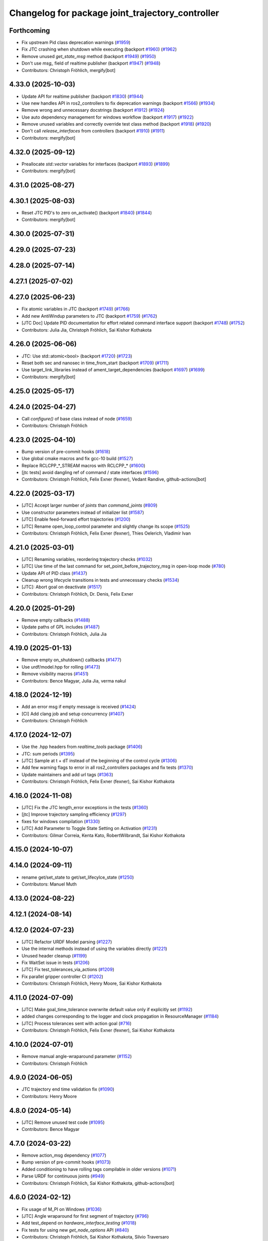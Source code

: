 ^^^^^^^^^^^^^^^^^^^^^^^^^^^^^^^^^^^^^^^^^^^^^^^^^
Changelog for package joint_trajectory_controller
^^^^^^^^^^^^^^^^^^^^^^^^^^^^^^^^^^^^^^^^^^^^^^^^^

Forthcoming
-----------
* Fix upstream Pid class deprecation warnings (`#1959 <https://github.com/ros-controls/ros2_controllers/issues/1959>`_)
* Fix JTC crashing when shutdown while executing (backport `#1960 <https://github.com/ros-controls/ros2_controllers/issues/1960>`_) (`#1962 <https://github.com/ros-controls/ros2_controllers/issues/1962>`_)
* Remove unused `get_state_msg` method (backport `#1949 <https://github.com/ros-controls/ros2_controllers/issues/1949>`_) (`#1950 <https://github.com/ros-controls/ros2_controllers/issues/1950>`_)
* Don't use `msg\_` field of realtime publisher (backport `#1947 <https://github.com/ros-controls/ros2_controllers/issues/1947>`_) (`#1948 <https://github.com/ros-controls/ros2_controllers/issues/1948>`_)
* Contributors: Christoph Fröhlich, mergify[bot]

4.33.0 (2025-10-03)
-------------------
* Update API for realtime publisher (backport `#1830 <https://github.com/ros-controls/ros2_controllers/issues/1830>`_) (`#1944 <https://github.com/ros-controls/ros2_controllers/issues/1944>`_)
* Use new handles API in ros2_controllers to fix deprecation warnings (backport `#1566 <https://github.com/ros-controls/ros2_controllers/issues/1566>`_) (`#1934 <https://github.com/ros-controls/ros2_controllers/issues/1934>`_)
* Remove wrong and unnecessary docstrings (backport `#1912 <https://github.com/ros-controls/ros2_controllers/issues/1912>`_) (`#1924 <https://github.com/ros-controls/ros2_controllers/issues/1924>`_)
* Use auto dependency management for windows workflow (backport `#1917 <https://github.com/ros-controls/ros2_controllers/issues/1917>`_) (`#1922 <https://github.com/ros-controls/ros2_controllers/issues/1922>`_)
* Remove unused variables and correctly override test class method (backport `#1918 <https://github.com/ros-controls/ros2_controllers/issues/1918>`_) (`#1920 <https://github.com/ros-controls/ros2_controllers/issues/1920>`_)
* Don't call `release_interfaces` from controllers (backport `#1910 <https://github.com/ros-controls/ros2_controllers/issues/1910>`_) (`#1911 <https://github.com/ros-controls/ros2_controllers/issues/1911>`_)
* Contributors: mergify[bot]

4.32.0 (2025-09-12)
-------------------
* Preallocate `std::vector` variables for interfaces (backport `#1893 <https://github.com/ros-controls/ros2_controllers/issues/1893>`_) (`#1899 <https://github.com/ros-controls/ros2_controllers/issues/1899>`_)
* Contributors: mergify[bot]

4.31.0 (2025-08-27)
-------------------

4.30.1 (2025-08-03)
-------------------
* Reset JTC PID's to zero on_activate() (backport `#1840 <https://github.com/ros-controls/ros2_controllers/issues/1840>`_) (`#1844 <https://github.com/ros-controls/ros2_controllers/issues/1844>`_)
* Contributors: mergify[bot]

4.30.0 (2025-07-31)
-------------------

4.29.0 (2025-07-23)
-------------------

4.28.0 (2025-07-14)
-------------------

4.27.1 (2025-07-02)
-------------------

4.27.0 (2025-06-23)
-------------------
* Fix atomic variables in JTC (backport `#1749 <https://github.com/ros-controls/ros2_controllers/issues/1749>`_) (`#1766 <https://github.com/ros-controls/ros2_controllers/issues/1766>`_)
* Add new AntiWindup parameters to JTC (backport `#1759 <https://github.com/ros-controls/ros2_controllers/issues/1759>`_) (`#1762 <https://github.com/ros-controls/ros2_controllers/issues/1762>`_)
* [JTC Doc] Update PID documentation for effort related command interface support (backport `#1748 <https://github.com/ros-controls/ros2_controllers/issues/1748>`_) (`#1752 <https://github.com/ros-controls/ros2_controllers/issues/1752>`_)
* Contributors: Julia Jia, Christoph Fröhlich, Sai Kishor Kothakota

4.26.0 (2025-06-06)
-------------------
* JTC: Use std::atomic<bool> (backport `#1720 <https://github.com/ros-controls/ros2_controllers/issues/1720>`_) (`#1723 <https://github.com/ros-controls/ros2_controllers/issues/1723>`_)
* Reset both sec and nanosec in time_from_start (backport `#1709 <https://github.com/ros-controls/ros2_controllers/issues/1709>`_) (`#1711 <https://github.com/ros-controls/ros2_controllers/issues/1711>`_)
* Use target_link_libraries instead of ament_target_dependencies (backport `#1697 <https://github.com/ros-controls/ros2_controllers/issues/1697>`_) (`#1699 <https://github.com/ros-controls/ros2_controllers/issues/1699>`_)
* Contributors: mergify[bot]

4.25.0 (2025-05-17)
-------------------

4.24.0 (2025-04-27)
-------------------
* Call `configure()` of base class instead of node (`#1659 <https://github.com/ros-controls/ros2_controllers/issues/1659>`_)
* Contributors: Christoph Fröhlich

4.23.0 (2025-04-10)
-------------------
* Bump version of pre-commit hooks (`#1618 <https://github.com/ros-controls/ros2_controllers/issues/1618>`_)
* Use global cmake macros and fix gcc-10 build (`#1527 <https://github.com/ros-controls/ros2_controllers/issues/1527>`_)
* Replace RCLCPP\_*_STREAM macros with RCLCPP\_* (`#1600 <https://github.com/ros-controls/ros2_controllers/issues/1600>`_)
* [jtc tests] avoid dangling ref of command / state interfaces (`#1596 <https://github.com/ros-controls/ros2_controllers/issues/1596>`_)
* Contributors: Christoph Fröhlich, Felix Exner (fexner), Vedant Randive, github-actions[bot]

4.22.0 (2025-03-17)
-------------------
* [JTC] Accept larger number of `joints` than `command_joints` (`#809 <https://github.com/ros-controls/ros2_controllers/issues/809>`_)
* Use constructor parameters instead of initializer list (`#1587 <https://github.com/ros-controls/ros2_controllers/issues/1587>`_)
* [JTC] Enable feed-forward effort trajectories (`#1200 <https://github.com/ros-controls/ros2_controllers/issues/1200>`_)
* [JTC] Rename open_loop_control parameter and slightly change its scope (`#1525 <https://github.com/ros-controls/ros2_controllers/issues/1525>`_)
* Contributors: Christoph Fröhlich, Felix Exner (fexner), Thies Oelerich, Vladimir Ivan

4.21.0 (2025-03-01)
-------------------
* [JTC] Renaming variables, reordering trajectory checks (`#1032 <https://github.com/ros-controls/ros2_controllers/issues/1032>`_)
* [JTC] Use time of the last command for set_point_before_trajectory_msg in open-loop mode (`#780 <https://github.com/ros-controls/ros2_controllers/issues/780>`_)
* Update API of PID class (`#1437 <https://github.com/ros-controls/ros2_controllers/issues/1437>`_)
* Cleanup wrong lifecycle transitions in tests and unnecessary checks (`#1534 <https://github.com/ros-controls/ros2_controllers/issues/1534>`_)
* [JTC]: Abort goal on deactivate (`#1517 <https://github.com/ros-controls/ros2_controllers/issues/1517>`_)
* Contributors: Christoph Fröhlich, Dr. Denis, Felix Exner

4.20.0 (2025-01-29)
-------------------
* Remove empty callbacks (`#1488 <https://github.com/ros-controls/ros2_controllers/issues/1488>`_)
* Update paths of GPL includes (`#1487 <https://github.com/ros-controls/ros2_controllers/issues/1487>`_)
* Contributors: Christoph Fröhlich, Julia Jia

4.19.0 (2025-01-13)
-------------------
* Remove empty on_shutdown() callbacks (`#1477 <https://github.com/ros-controls/ros2_controllers/issues/1477>`_)
* Use urdf/model.hpp for rolling (`#1473 <https://github.com/ros-controls/ros2_controllers/issues/1473>`_)
* Remove visibility macros (`#1451 <https://github.com/ros-controls/ros2_controllers/issues/1451>`_)
* Contributors: Bence Magyar, Julia Jia, verma nakul

4.18.0 (2024-12-19)
-------------------
* Add an error msg if empty message is received (`#1424 <https://github.com/ros-controls/ros2_controllers/issues/1424>`_)
* [CI] Add clang job and setup concurrency (`#1407 <https://github.com/ros-controls/ros2_controllers/issues/1407>`_)
* Contributors: Christoph Fröhlich

4.17.0 (2024-12-07)
-------------------
* Use the .hpp headers from `realtime_tools` package (`#1406 <https://github.com/ros-controls/ros2_controllers/issues/1406>`_)
* JTC: sum periods (`#1395 <https://github.com/ros-controls/ros2_controllers/issues/1395>`_)
* [JTC] Sample at t + dT instead of the beginning of the control cycle (`#1306 <https://github.com/ros-controls/ros2_controllers/issues/1306>`_)
* Add few warning flags to error in all ros2_controllers packages and fix tests (`#1370 <https://github.com/ros-controls/ros2_controllers/issues/1370>`_)
* Update maintainers and add url tags (`#1363 <https://github.com/ros-controls/ros2_controllers/issues/1363>`_)
* Contributors: Christoph Fröhlich, Felix Exner (fexner), Sai Kishor Kothakota

4.16.0 (2024-11-08)
-------------------
* [JTC] Fix the JTC length_error exceptions in the tests (`#1360 <https://github.com/ros-controls/ros2_controllers/issues/1360>`_)
* [jtc] Improve trajectory sampling efficiency (`#1297 <https://github.com/ros-controls/ros2_controllers/issues/1297>`_)
* fixes for windows compilation (`#1330 <https://github.com/ros-controls/ros2_controllers/issues/1330>`_)
* [JTC] Add Parameter to Toggle State Setting on Activation (`#1231 <https://github.com/ros-controls/ros2_controllers/issues/1231>`_)
* Contributors: Gilmar Correia, Kenta Kato, RobertWilbrandt, Sai Kishor Kothakota

4.15.0 (2024-10-07)
-------------------

4.14.0 (2024-09-11)
-------------------
* rename get/set_state to get/set_lifecylce_state (`#1250 <https://github.com/ros-controls/ros2_controllers/issues/1250>`_)
* Contributors: Manuel Muth

4.13.0 (2024-08-22)
-------------------

4.12.1 (2024-08-14)
-------------------

4.12.0 (2024-07-23)
-------------------
* [JTC] Refactor URDF Model parsing  (`#1227 <https://github.com/ros-controls/ros2_controllers/issues/1227>`_)
* Use the internal methods instead of using the variables directly (`#1221 <https://github.com/ros-controls/ros2_controllers/issues/1221>`_)
* Unused header cleanup (`#1199 <https://github.com/ros-controls/ros2_controllers/issues/1199>`_)
* Fix WaitSet issue in tests  (`#1206 <https://github.com/ros-controls/ros2_controllers/issues/1206>`_)
* [JTC] Fix test_tolerances_via_actions (`#1209 <https://github.com/ros-controls/ros2_controllers/issues/1209>`_)
* Fix parallel gripper controller CI (`#1202 <https://github.com/ros-controls/ros2_controllers/issues/1202>`_)
* Contributors: Christoph Fröhlich, Henry Moore, Sai Kishor Kothakota

4.11.0 (2024-07-09)
-------------------
* [JTC] Make goal_time_tolerance overwrite default value only if explicitly set (`#1192 <https://github.com/ros-controls/ros2_controllers/issues/1192>`_)
* added changes corresponding to the logger and clock propagation in ResourceManager (`#1184 <https://github.com/ros-controls/ros2_controllers/issues/1184>`_)
* [JTC] Process tolerances sent with action goal (`#716 <https://github.com/ros-controls/ros2_controllers/issues/716>`_)
* Contributors: Christoph Fröhlich, Felix Exner (fexner), Sai Kishor Kothakota

4.10.0 (2024-07-01)
-------------------
* Remove manual angle-wraparound parameter (`#1152 <https://github.com/ros-controls/ros2_controllers/issues/1152>`_)
* Contributors: Christoph Fröhlich

4.9.0 (2024-06-05)
------------------
* JTC trajectory end time validation fix (`#1090 <https://github.com/ros-controls/ros2_controllers/issues/1090>`_)
* Contributors: Henry Moore

4.8.0 (2024-05-14)
------------------
* [JTC] Remove unused test code (`#1095 <https://github.com/ros-controls/ros2_controllers/issues/1095>`_)
* Contributors: Bence Magyar

4.7.0 (2024-03-22)
------------------
* Remove action_msg dependency (`#1077 <https://github.com/ros-controls/ros2_controllers/issues/1077>`_)
* Bump version of pre-commit hooks (`#1073 <https://github.com/ros-controls/ros2_controllers/issues/1073>`_)
* Added conditioning to have rolling tags compilable in older versions (`#1071 <https://github.com/ros-controls/ros2_controllers/issues/1071>`_)
* Parse URDF for continuous joints (`#949 <https://github.com/ros-controls/ros2_controllers/issues/949>`_)
* Contributors: Christoph Fröhlich, Sai Kishor Kothakota, github-actions[bot]

4.6.0 (2024-02-12)
------------------
* Fix usage of M_PI on Windows (`#1036 <https://github.com/ros-controls/ros2_controllers/issues/1036>`_)
* [JTC] Angle wraparound for first segment of trajectory (`#796 <https://github.com/ros-controls/ros2_controllers/issues/796>`_)
* Add test_depend on `hardware_interface_testing` (`#1018 <https://github.com/ros-controls/ros2_controllers/issues/1018>`_)
* Fix tests for using new `get_node_options` API (`#840 <https://github.com/ros-controls/ros2_controllers/issues/840>`_)
* Contributors: Christoph Fröhlich, Sai Kishor Kothakota, Silvio Traversaro

4.5.0 (2024-01-31)
------------------
* [JTC] Fill action error_strings (`#887 <https://github.com/ros-controls/ros2_controllers/issues/887>`_)
* Add tests for `interface_configuration_type` consistently (`#899 <https://github.com/ros-controls/ros2_controllers/issues/899>`_)
* Let sphinx add parameter description with nested structures to documentation (`#652 <https://github.com/ros-controls/ros2_controllers/issues/652>`_)
* [JTC] Invalidate empty trajectory messages (`#902 <https://github.com/ros-controls/ros2_controllers/issues/902>`_)
* Revert "[JTC] Remove read_only from 'joints', 'state_interfaces' and 'command_interfaces' parameters (`#967 <https://github.com/ros-controls/ros2_controllers/issues/967>`_)" (`#978 <https://github.com/ros-controls/ros2_controllers/issues/978>`_)
* [JTC] Convert lambda to class functions (`#945 <https://github.com/ros-controls/ros2_controllers/issues/945>`_)
* Contributors: Christoph Fröhlich, Noel Jiménez García

4.4.0 (2024-01-11)
------------------
* Cancel goal in on_deactivate (`#962 <https://github.com/ros-controls/ros2_controllers/issues/962>`_)
* Remove read_only from 'joints', 'state_interfaces' and 'command_interfaces' parameters (`#967 <https://github.com/ros-controls/ros2_controllers/issues/967>`_)
* Contributors: Christoph Fröhlich, Noel Jiménez García

4.3.0 (2024-01-08)
------------------
* Update deprecated topic name (`#964 <https://github.com/ros-controls/ros2_controllers/issues/964>`_)
* Add few warning flags to error (`#961 <https://github.com/ros-controls/ros2_controllers/issues/961>`_)
* [JTC] Cleanup includes (`#943 <https://github.com/ros-controls/ros2_controllers/issues/943>`_)
* Add rqt_JTC to docs (`#950 <https://github.com/ros-controls/ros2_controllers/issues/950>`_)
* [JTC] Add console output for tolerance checks (`#932 <https://github.com/ros-controls/ros2_controllers/issues/932>`_)
* Contributors: Christoph Fröhlich, Sai Kishor Kothakota, maurice

4.2.0 (2023-12-12)
------------------
* Cleanup package.xml und clarify tests of JTC. (`#889 <https://github.com/ros-controls/ros2_controllers/issues/889>`_)
* Fix floating point comparison in JTC (`#879 <https://github.com/ros-controls/ros2_controllers/issues/879>`_)
* Contributors: Abishalini Sivaraman, Dr. Denis

4.1.0 (2023-12-01)
------------------
* [JTC] Continue with last trajectory-point on success (`#842 <https://github.com/ros-controls/ros2_controllers/issues/842>`_)
* [JTC] Remove start_with_holding option (`#839 <https://github.com/ros-controls/ros2_controllers/issues/839>`_)
* [JTC] Activate checks for parameter validation (`#857 <https://github.com/ros-controls/ros2_controllers/issues/857>`_)
* [JTC] Improve update methods for tests (`#858 <https://github.com/ros-controls/ros2_controllers/issues/858>`_)
* Contributors: Christoph Fröhlich

4.0.0 (2023-11-21)
------------------
* fix tests for API break of passing controller manager update rate in init method (`#854 <https://github.com/ros-controls/ros2_controllers/issues/854>`_)
* [JTC] Fix dynamic reconfigure of tolerances (`#849 <https://github.com/ros-controls/ros2_controllers/issues/849>`_)
* [JTC] Remove unused home pose (`#845 <https://github.com/ros-controls/ros2_controllers/issues/845>`_)
* [JTC] Activate update of dynamic parameters (`#761 <https://github.com/ros-controls/ros2_controllers/issues/761>`_)
* [JTC] Fix tests when state offset is used (`#797 <https://github.com/ros-controls/ros2_controllers/issues/797>`_)
* [JTC] Remove deprecation warnings, set `allow_nonzero_velocity_at_trajectory_end` default false (`#834 <https://github.com/ros-controls/ros2_controllers/issues/834>`_)
* Adjust tests after passing URDF to controllers (`#817 <https://github.com/ros-controls/ros2_controllers/issues/817>`_)
* Contributors: Bence Magyar, Christoph Fröhlich, Sai Kishor Kothakota, Dr Denis

3.17.0 (2023-10-31)
-------------------
* Cleanup comments and unnecessary checks (`#803 <https://github.com/ros-controls/ros2_controllers/issues/803>`_)
* Update requirements of state interfaces (`#798 <https://github.com/ros-controls/ros2_controllers/issues/798>`_)
* [JTC] Add tests for acceleration command interface (`#752 <https://github.com/ros-controls/ros2_controllers/issues/752>`_)
* Contributors: Christoph Fröhlich

3.16.0 (2023-09-20)
-------------------
* [Docs] Improve interface description of JTC (`#770 <https://github.com/ros-controls/ros2_controllers/issues/770>`_)
* [JTC] Add time-out for trajectory interfaces (`#609 <https://github.com/ros-controls/ros2_controllers/issues/609>`_)
* [JTC] Rename parameter: normalize_error to angle_wraparound (`#772 <https://github.com/ros-controls/ros2_controllers/issues/772>`_)
* [JTC] Fix hold position mode with goal_time>0 (`#758 <https://github.com/ros-controls/ros2_controllers/issues/758>`_)
* [JTC] Add note on goal_time=0 in docs (`#773 <https://github.com/ros-controls/ros2_controllers/issues/773>`_)
* Contributors: Christoph Fröhlich

3.15.0 (2023-09-11)
-------------------
* [JTC] Make most parameters read-only (`#771 <https://github.com/ros-controls/ros2_controllers/issues/771>`_)
* Contributors: Christoph Fröhlich

3.14.0 (2023-08-16)
-------------------
* [JTC] Tolerance tests + Hold on time violation (`#613 <https://github.com/ros-controls/ros2_controllers/issues/613>`_)
  * Add new test to ensure that controller goes into position holding when tolerances are violated
  * Hold position if goal_time is exceeded with topic interface
  * Fix hold on time-violation
* [JTC] Fix typos, implicit cast, const member functions (`#748 <https://github.com/ros-controls/ros2_controllers/issues/748>`_)
* Remove wrong description (`#742 <https://github.com/ros-controls/ros2_controllers/issues/742>`_)
* [JTC] Explicitly set hold position (`#558 <https://github.com/ros-controls/ros2_controllers/issues/558>`_)
* Contributors: Christoph Fröhlich

3.13.0 (2023-08-04)
-------------------
* Small improvement in remapping (`#393 <https://github.com/ros-controls/ros2_controllers/issues/393>`_)
* [JTC] Update trajectory documentation (`#714 <https://github.com/ros-controls/ros2_controllers/issues/714>`_)
* [JTC] Reject messages with effort fields (`#699 <https://github.com/ros-controls/ros2_controllers/issues/699>`_) (`#719 <https://github.com/ros-controls/ros2_controllers/issues/719>`_)
* [Doc] Fix links (`#715 <https://github.com/ros-controls/ros2_controllers/issues/715>`_)
* Contributors: Andy Zelenak, Bence Magyar, Christoph Fröhlich

3.12.0 (2023-07-18)
-------------------
* Remove reactivation test from ROS 1
* Don't test update after cleanup
* Fix namespace for parameter traits(`#703 <https://github.com/ros-controls/ros2_controllers/issues/703>`_)
* Fixed update period computation in test (`#693 <https://github.com/ros-controls/ros2_controllers/issues/693>`_)
* [JTC] Reject trajectories with nonzero terminal velocity (`#567 <https://github.com/ros-controls/ros2_controllers/issues/567>`_)
* Compute velocity errors when using an effort command interface (`#679 <https://github.com/ros-controls/ros2_controllers/issues/679>`_)
* Add test for velocity error with effort cmd interface (`#690 <https://github.com/ros-controls/ros2_controllers/issues/690>`_)
* Revert "[JTC] Command final waypoint identically when traj_point_active_ptr\_ is nullptr (`#682 <https://github.com/ros-controls/ros2_controllers/issues/682>`_)"
* [JTC] Fix time sources and wrong checks in tests (`#686 <https://github.com/ros-controls/ros2_controllers/issues/686>`_)
* Increase action tests timeout (`#680 <https://github.com/ros-controls/ros2_controllers/issues/680>`_)
* [JTC] Extend tests (`#612 <https://github.com/ros-controls/ros2_controllers/issues/612>`_)
* [JTC] Command final waypoint identically when traj_point_active_ptr\_ is nullptr (`#682 <https://github.com/ros-controls/ros2_controllers/issues/682>`_)
* Contributors: Christoph Fröhlich, Ethan Gordon, Lars Tingelstad, gwalck, Bence Magyar

3.11.0 (2023-06-24)
-------------------
* jtc: fix minor typo in traj validation error msg (`#674 <https://github.com/ros-controls/ros2_controllers/issues/674>`_)
* Added -Wconversion flag and fix warnings (`#667 <https://github.com/ros-controls/ros2_controllers/issues/667>`_)
* Contributors: G.A. vd. Hoorn, gwalck

3.10.1 (2023-06-06)
-------------------

3.10.0 (2023-06-04)
-------------------
* enable ReflowComments to also use ColumnLimit on comments (`#625 <https://github.com/ros-controls/ros2_controllers/issues/625>`_)
* Contributors: Sai Kishor Kothakota

3.9.0 (2023-05-28)
------------------
* Use branch name substitution for all links (`#618 <https://github.com/ros-controls/ros2_controllers/issues/618>`_)
* [JTC] Fix deprecated header (`#610 <https://github.com/ros-controls/ros2_controllers/issues/610>`_)
* Fix github links on control.ros.org (`#604 <https://github.com/ros-controls/ros2_controllers/issues/604>`_)
* Contributors: Christoph Fröhlich

3.8.0 (2023-05-14)
------------------
* [JTC] Import docs from wiki.ros.org (`#566 <https://github.com/ros-controls/ros2_controllers/issues/566>`_)
* Contributors: Christoph Fröhlich

3.7.0 (2023-05-02)
------------------
* Fix JTC from immediately returning success (`#565 <https://github.com/ros-controls/ros2_controllers/issues/565>`_)
* Contributors: Marq Rasmussen

3.6.0 (2023-04-29)
------------------
* Renovate load controller tests (`#569 <https://github.com/ros-controls/ros2_controllers/issues/569>`_)
* Fix docs format (`#589 <https://github.com/ros-controls/ros2_controllers/issues/589>`_)
* [JTC] Implement new ~/controller_state message (`#557 <https://github.com/ros-controls/ros2_controllers/issues/557>`_)
* Contributors: Bence Magyar, Christoph Fröhlich

3.5.0 (2023-04-14)
------------------
* [Parameters] Use `gt_eq` instead of deprecated `lower_bounds` in validators (`#561 <https://github.com/ros-controls/ros2_controllers/issues/561>`_)
* [JTC] Disable use of closed-loop PID adapter if controller is used in open-loop mode. (`#551 <https://github.com/ros-controls/ros2_controllers/issues/551>`_)
* Contributors: Dr. Denis

3.4.0 (2023-04-02)
------------------
* Update JTC documentation (`#541 <https://github.com/ros-controls/ros2_controllers/issues/541>`_)
* Contributors: Christoph Fröhlich

3.3.0 (2023-03-07)
------------------
* Add comments about auto-generated header files (`#539 <https://github.com/ros-controls/ros2_controllers/issues/539>`_)
* 🕰️ remove state publish rate from JTC. (`#520 <https://github.com/ros-controls/ros2_controllers/issues/520>`_)
* Contributors: AndyZe, Dr. Denis

3.2.0 (2023-02-10)
------------------
* fix JTC segfault (`#518 <https://github.com/ros-controls/ros2_controllers/issues/518>`_)
* fix interpolation logic (`#516 <https://github.com/ros-controls/ros2_controllers/issues/516>`_)
* Fix overriding of install (`#510 <https://github.com/ros-controls/ros2_controllers/issues/510>`_)
* Add JTC normalize_error parameter to doc (`#511 <https://github.com/ros-controls/ros2_controllers/issues/511>`_)
* Fix JTC segfault on unload (`#515 <https://github.com/ros-controls/ros2_controllers/issues/515>`_)
* Don't set interpolation_method\_ twice (`#517 <https://github.com/ros-controls/ros2_controllers/issues/517>`_)
* Remove compile warnings. (`#519 <https://github.com/ros-controls/ros2_controllers/issues/519>`_)
* Contributors: Andy Zelenak, Christoph Fröhlich, Dr. Denis, Michael Wiznitzer, Márk Szitanics, Solomon Wiznitzer, Tyler Weaver, Chris Thrasher

3.1.0 (2023-01-26)
------------------
* ported the joint_trajectory_controller query_state service to ROS2 (`#481 <https://github.com/ros-controls/ros2_controllers/issues/481>`_)
* [JTC] Configurable joint positon error normalization behavior (`#491 <https://github.com/ros-controls/ros2_controllers/issues/491>`_)
* Contributors: Christoph Fröhlich, Sai Kishor Kothakota, Bence Magyar

3.0.0 (2023-01-19)
------------------
* [JTC] Add pid gain structure to documentation (`#485 <https://github.com/ros-controls/ros2_controllers/issues/485>`_)
* [JTC] Activate test for only velocity controller (`#487 <https://github.com/ros-controls/ros2_controllers/issues/487>`_)
* [JTC] Allow ff_velocity_scale=0 without deprecated warning (`#490 <https://github.com/ros-controls/ros2_controllers/issues/490>`_)
* Add backward_ros to all controllers (`#489 <https://github.com/ros-controls/ros2_controllers/issues/489>`_)
* Fix markup in userdoc.rst (`#480 <https://github.com/ros-controls/ros2_controllers/issues/480>`_)
* [JTC] Remove deprecation from parameters validation file. (`#476 <https://github.com/ros-controls/ros2_controllers/issues/476>`_)
* Contributors: Bence Magyar, Christoph Fröhlich, Denis Štogl

2.15.0 (2022-12-06)
-------------------

2.14.0 (2022-11-18)
-------------------
* Fix parameter library export (`#448 <https://github.com/ros-controls/ros2_controllers/issues/448>`_)
* Contributors: Tyler Weaver

2.13.0 (2022-10-05)
-------------------
* Generate Parameter Library for Joint Trajectory Controller (`#384 <https://github.com/ros-controls/ros2_controllers/issues/384>`_)
* Fix rates in JTC userdoc.rst (`#433 <https://github.com/ros-controls/ros2_controllers/issues/433>`_)
* Fix for high CPU usage by JTC in gzserver (`#428 <https://github.com/ros-controls/ros2_controllers/issues/428>`_)
  * Change type cast wall timer period from second to nanoseconds.
  create_wall_timer() expects delay in nanoseconds (duration object) however the type cast to seconds will result in 0 (if duration is less than 1s) and thus causing timer to be fired non stop resulting in very high CPU usage.
  * Reset smartpointer so that create_wall_timer() call can destroy previous trajectory timer.
  node->create_wall_timer() first removes timers associated with expired smartpointers before servicing current request.  The JTC timer pointer gets overwrite only after the create_wall_timer() returns and thus not able to remove previous trajectory timer resulting in upto two timers running for JTC during trajectory execution.  Althougth the previous timer does nothing but still get fired.
* Contributors: Arshad Mehmood, Borong Yuan, Tyler Weaver, Andy Zelenak, Bence Magyar, Denis Štogl

2.12.0 (2022-09-01)
-------------------
* Use a "steady clock" when measuring time differences (`#427 <https://github.com/ros-controls/ros2_controllers/issues/427>`_)
* [JTC] Add additional parameter to enable configuration of interfaces for following controllers in a chain. (`#380 <https://github.com/ros-controls/ros2_controllers/issues/380>`_)
* test: :white_check_mark: fix and add back joint_trajectory_controller state_topic_consistency (`#415 <https://github.com/ros-controls/ros2_controllers/issues/415>`_)
* Reinstate JTC tests (`#391 <https://github.com/ros-controls/ros2_controllers/issues/391>`_)
* [JTC] Hold position if tolerance is violated even during non-active goal (`#368 <https://github.com/ros-controls/ros2_controllers/issues/368>`_)
* Small fixes for JTC. (`#390 <https://github.com/ros-controls/ros2_controllers/issues/390>`_)
  variables in JTC to not clutter other PR with them.
  fixes of updating parameters on renewed configuration of JTC that were missed
* Contributors: Andy Zelenak, Bence Magyar, Denis Štogl, Jaron Lundwall, Michael Wiznitzer

2.11.0 (2022-08-04)
-------------------

2.10.0 (2022-08-01)
-------------------
* Make JTC callbacks methods with clear names (`#397 <https://github.com/ros-controls/ros2_controllers/issues/397>`_) #abi-breaking
* Use system time in all tests to avoid error with different time sources. (`#334 <https://github.com/ros-controls/ros2_controllers/issues/334>`_)
* Contributors: Bence Magyar, Denis Štogl

2.9.0 (2022-07-14)
------------------
* Add option to skip interpolation in the joint trajectory controller (`#374 <https://github.com/ros-controls/ros2_controllers/issues/374>`_)
  * Introduce `InterpolationMethods` structure
  * Use parameters to define interpolation use in JTC
* Contributors: Andy Zelenak

2.8.0 (2022-07-09)
------------------
* Preallocate JTC variables to avoid resizing in realtime loops (`#340 <https://github.com/ros-controls/ros2_controllers/issues/340>`_)
* Contributors: Andy Zelenak

2.7.0 (2022-07-03)
------------------
* Properly retrieve parameters in the Joint Trajectory Controller (`#365 <https://github.com/ros-controls/ros2_controllers/issues/365>`_)
* Rename the "abort" variable in the joint traj controller (`#367 <https://github.com/ros-controls/ros2_controllers/issues/367>`_)
* account for edge case in JTC (`#350 <https://github.com/ros-controls/ros2_controllers/issues/350>`_)
* Contributors: Andy Zelenak, Michael Wiznitzer

2.6.0 (2022-06-18)
------------------
* Disable failing workflows (`#363 <https://github.com/ros-controls/ros2_controllers/issues/363>`_)
* Fixed lof message in joint_trayectory_controller (`#366 <https://github.com/ros-controls/ros2_controllers/issues/366>`_)
* CMakeLists cleanup (`#362 <https://github.com/ros-controls/ros2_controllers/issues/362>`_)
* Fix exception about parameter already been declared & Change default c++ version to 17 (`#360 <https://github.com/ros-controls/ros2_controllers/issues/360>`_)
  * Default C++ version to 17
  * Replace explicit use of declare_paremeter with auto_declare
* Member variable renaming in the Joint Traj Controller (`#361 <https://github.com/ros-controls/ros2_controllers/issues/361>`_)
* Contributors: Alejandro Hernández Cordero, Andy Zelenak, Jafar Abdi

2.5.0 (2022-05-13)
------------------
* check for nans in command interface (`#346 <https://github.com/ros-controls/ros2_controllers/issues/346>`_)
* Contributors: Michael Wiznitzer

2.4.0 (2022-04-29)
------------------
* Fix a gtest deprecation warning (`#341 <https://github.com/ros-controls/ros2_controllers/issues/341>`_)
* Delete unused variable in joint_traj_controller (`#339 <https://github.com/ros-controls/ros2_controllers/issues/339>`_)
* updated to use node getter functions (`#329 <https://github.com/ros-controls/ros2_controllers/issues/329>`_)
* Fix JTC state tolerance and goal_time tolerance check bug (`#316 <https://github.com/ros-controls/ros2_controllers/issues/316>`_)
  * fix state tolerance check bug
  * hold position when canceling or aborting. update state tolerance test
  * add goal tolerance fail test
  * better state tolerance test
  * use predefined constants
  * fix goal_time logic and tests
  * add comments
* Contributors: Andy Zelenak, Jack Center, Michael Wiznitzer, Bence Magyar, Denis Štogl

2.3.0 (2022-04-21)
------------------
* [JTC] Allow integration of states in goal trajectories (`#190 <https://github.com/ros-controls/ros2_controllers/issues/190>`_)
  * Added position and velocity deduction to trajectory.
  * Added support for deduction of states from their derivatives.
* Use CallbackReturn from controller_interface namespace (`#333 <https://github.com/ros-controls/ros2_controllers/issues/333>`_)
* [JTC] Implement effort-only command interface (`#225 <https://github.com/ros-controls/ros2_controllers/issues/225>`_)
  * Fix trajectory tolerance parameters
  * Implement effort command interface for JTC
  * Use auto_declare for pid params
  * Set effort to 0 on deactivate
* [JTC] Variable renaming for clearer API (`#323 <https://github.com/ros-controls/ros2_controllers/issues/323>`_)
* Remove unused include to fix JTC test (`#319 <https://github.com/ros-controls/ros2_controllers/issues/319>`_)
* Contributors: Akash, Andy Zelenak, Bence Magyar, Denis Štogl, Jafar Abdi, Victor Lopez

2.2.0 (2022-03-25)
------------------
* Use lifecycle node as base for controllers (`#244 <https://github.com/ros-controls/ros2_controllers/issues/244>`_)
* JointTrajectoryController: added missing control_toolbox dependencies (`#315 <https://github.com/ros-controls/ros2_controllers/issues/315>`_)
* Use time argument on update function instead of node time (`#296 <https://github.com/ros-controls/ros2_controllers/issues/296>`_)
* Export dependency (`#310 <https://github.com/ros-controls/ros2_controllers/issues/310>`_)
* Contributors: DasRoteSkelett, Erick G. Islas-Osuna, Jafar Abdi, Denis Štogl, Vatan Aksoy Tezer, Bence Magyar

2.1.0 (2022-02-23)
------------------
* INSTANTIATE_TEST_CASE_P -> INSTANTIATE_TEST_SUITE_P (`#293 <https://github.com/ros-controls/ros2_controllers/issues/293>`_)
* Contributors: Bence Magyar

2.0.1 (2022-02-01)
------------------
* Fix missing control_toolbox dependency (`#291 <https://github.com/ros-controls/ros2_controllers/issues/291>`_)
* Contributors: Denis Štogl

2.0.0 (2022-01-28)
------------------
* [JointTrajectoryController] Add velocity-only command option for JTC with closed loop controller (`#239 <https://github.com/ros-controls/ros2_controllers/issues/239>`_)
  * Add velocity pid support.
  * Remove incorrect init test for only velocity command interface.
  * Add clarification comments for pid aux variables. Adapt update loop.
  * Change dt for pid to appropriate measure.
  * Improve partial commands for velocity-only mode.
  * Extend tests to use velocity-only mode.
  * Increase timeout for velocity-only mode parametrized tests.
  * add is_same_sign for better refactor
  * refactor boolean logic
  * set velocity to 0.0 on deactivate
* Contributors: Lovro Ivanov, Bence Magyar

1.3.0 (2022-01-11)
------------------

1.2.0 (2021-12-29)
------------------

1.1.0 (2021-10-25)
------------------
* Move interface sorting into ControllerInterface (`#259 <https://github.com/ros-controls/ros2_controllers/issues/259>`_)
* Revise for-loop style (`#254 <https://github.com/ros-controls/ros2_controllers/issues/254>`_)
* Contributors: bailaC

1.0.0 (2021-09-29)
------------------
* Remove compile warnings. (`#245 <https://github.com/ros-controls/ros2_controllers/issues/245>`_)
* Add time and period to update function (`#241 <https://github.com/ros-controls/ros2_controllers/issues/241>`_)
* Quickfix 🛠: Correct confusing variable name (`#240 <https://github.com/ros-controls/ros2_controllers/issues/240>`_)
* Unify style of controllers. (`#236 <https://github.com/ros-controls/ros2_controllers/issues/236>`_)
* Change test to work with Foxy and posterior action API (`#237 <https://github.com/ros-controls/ros2_controllers/issues/237>`_)
* ros2_controllers code changes to support ros2_controls issue `#489 <https://github.com/ros-controls/ros2_controllers/issues/489>`_ (`#233 <https://github.com/ros-controls/ros2_controllers/issues/233>`_)
* Removing Boost from controllers. (`#235 <https://github.com/ros-controls/ros2_controllers/issues/235>`_)
* refactor get_current_state to get_state (`#232 <https://github.com/ros-controls/ros2_controllers/issues/232>`_)
* Contributors: Bence Magyar, Denis Štogl, Márk Szitanics, Tyler Weaver, bailaC

0.5.0 (2021-08-30)
------------------
* Add auto declaration of parameters. (`#224 <https://github.com/ros-controls/ros2_controllers/issues/224>`_)
* Bring precommit config up to speed with ros2_control (`#227 <https://github.com/ros-controls/ros2_controllers/issues/227>`_)
* Add initial pre-commit setup. (`#220 <https://github.com/ros-controls/ros2_controllers/issues/220>`_)
* Enable JTC for hardware having offset from state measurements (`#189 <https://github.com/ros-controls/ros2_controllers/issues/189>`_)
  * Avoid "jumps" with states that have tracking error. All test are passing but separatelly. Is there some kind of timeout?
  * Remove allow_integration_flag
  * Add reading from command interfaces when restarting controller
* Reduce docs warnings and correct adding guidelines (`#219 <https://github.com/ros-controls/ros2_controllers/issues/219>`_)
* Contributors: Bence Magyar, Denis Štogl, Lovro Ivanov

0.4.1 (2021-07-08)
------------------

0.4.0 (2021-06-28)
------------------
* Force torque sensor broadcaster (`#152 <https://github.com/ros-controls/ros2_controllers/issues/152>`_)
  * Stabilize joint_trajectory_controller tests
  * Add  rclcpp::shutdown(); to all standalone test functions
* Fixes for Windows (`#205 <https://github.com/ros-controls/ros2_controllers/issues/205>`_)
  * Export protected joint trajectory controller functions
* Fix deprecation warnings on Rolling, remove rcutils dependency (`#204 <https://github.com/ros-controls/ros2_controllers/issues/204>`_)
* Fix parameter initialisation for galactic (`#199 <https://github.com/ros-controls/ros2_controllers/issues/199>`_)
  * Fix parameter initialisation for galactic
  * Fix forward_command_controller the same way
  * Fix other compiler warnings
  * Missing space
* Fix rolling build (`#200 <https://github.com/ros-controls/ros2_controllers/issues/200>`_)
  * Fix rolling build
  * Stick to printf style
  * Add back :: around interface type
  Co-authored-by: Bence Magyar <bence.magyar.robotics@gmail.com>
* Contributors: Akash, Bence Magyar, Denis Štogl, Tim Clephas, Vatan Aksoy Tezer

0.3.1 (2021-05-23)
------------------
* Reset external trajectory message upon activation (`#185 <https://github.com/ros-controls/ros2_controllers/issues/185>`_)
  * Reset external trajectory message to prevent preserving the old goal on systems with hardware offsets
  * Fix has_trajectory_msg() function: two wrongs were making a right so functionally things were fine
* Contributors: Nathan Brooks, Matt Reynolds

0.3.0 (2021-05-21)
------------------
* joint_trajectory_controller publishes state in node namespace (`#187 <https://github.com/ros-controls/ros2_controllers/issues/187>`_)
* [JointTrajectoryController] Enable position, velocity and acceleration interfaces (`#140 <https://github.com/ros-controls/ros2_controllers/issues/140>`_)
  * joint_trajectory_controller should not go into FINALIZED state when fails to configure, remain in UNCONFIGURED
* Contributors: Bence Magyar, Denis Štogl

0.2.1 (2021-05-03)
------------------
* Migrate from deprecated controller_interface::return_type::SUCCESS -> OK (`#167 <https://github.com/ros-controls/ros2_controllers/issues/167>`_)
* [JTC] Add link to TODOs to provide better trackability (`#169 <https://github.com/ros-controls/ros2_controllers/issues/169>`_)
* Fix JTC segfault (`#164 <https://github.com/ros-controls/ros2_controllers/issues/164>`_)
  * Use a copy of the rt_active_goal to avoid segfault
  * Use RealtimeBuffer for thread-safety
* Add basic user docs pages for each package (`#156 <https://github.com/ros-controls/ros2_controllers/issues/156>`_)
* Contributors: Bence Magyar, Matt Reynolds

0.2.0 (2021-02-06)
------------------
* Use ros2 contol test assets (`#138 <https://github.com/ros-controls/ros2_controllers/issues/138>`_)
  * Add description to test trajecotry_controller
  * Use ros2_control_test_assets package
  * Delete obsolete components plugin export
* Contributors: Denis Štogl

0.1.2 (2021-01-07)
------------------

0.1.1 (2021-01-06)
------------------

0.1.0 (2020-12-23)
------------------
* Remove lifecycle node controllers (`#124 <https://github.com/ros-controls/ros2_controllers/issues/124>`_)
* Use resource manager on joint trajectory controller (`#112 <https://github.com/ros-controls/ros2_controllers/issues/112>`_)
* Use new joint handles in all controllers (`#90 <https://github.com/ros-controls/ros2_controllers/issues/90>`_)
* More jtc tests (`#75 <https://github.com/ros-controls/ros2_controllers/issues/75>`_)
* remove unused variables (`#86 <https://github.com/ros-controls/ros2_controllers/issues/86>`_)
* Port over interpolation formulae, abort if goals tolerance violated (`#62 <https://github.com/ros-controls/ros2_controllers/issues/62>`_)
* Partial joints (`#68 <https://github.com/ros-controls/ros2_controllers/issues/68>`_)
* Use clamp function from rcppmath (`#79 <https://github.com/ros-controls/ros2_controllers/issues/79>`_)
* Reorder incoming out of order joint_names in trajectory messages (`#53 <https://github.com/ros-controls/ros2_controllers/issues/53>`_)
* Action server for JointTrajectoryController (`#26 <https://github.com/ros-controls/ros2_controllers/issues/26>`_)
* Add state_publish_rate to JointTrajectoryController (`#25 <https://github.com/ros-controls/ros2_controllers/issues/25>`_)
* Contributors: Alejandro Hernández Cordero, Anas Abou Allaban, Bence Magyar, Denis Štogl, Edwin Fan, Jordan Palacios, Karsten Knese, Victor Lopez
